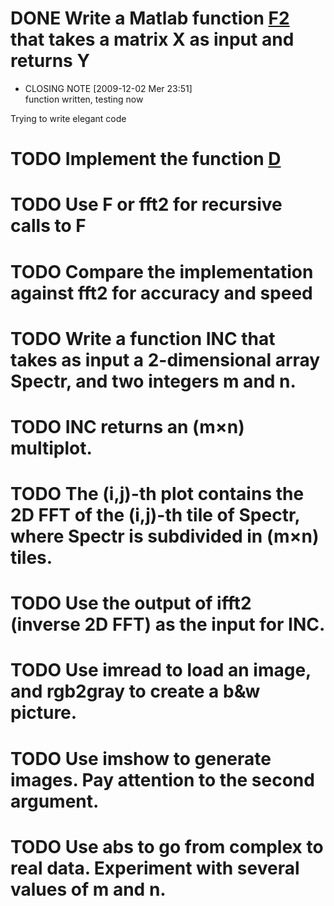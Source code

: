 
* DONE Write a Matlab function [[file:F2.m][F2]] that takes a matrix X as input and returns Y
  CLOSED: [2009-12-02 Mer 23:51]
  - CLOSING NOTE [2009-12-02 Mer 23:51] \\
    function written, testing now
  Trying to write elegant code 
  
* TODO Implement the function [[file:D.m][D]]
  
* TODO Use F or fft2 for recursive calls to F

* TODO Compare the implementation against fft2 for accuracy and speed

* TODO Write a function INC that takes as input a 2-dimensional array Spectr, and two integers m and n.

* TODO INC returns an (m×n) multiplot.

* TODO The (i,j)-th plot contains the 2D FFT of the (i,j)-th tile of Spectr, where Spectr is subdivided in (m×n) tiles.

* TODO Use the output of ifft2 (inverse 2D FFT) as the input for INC.

* TODO Use imread to load an image, and rgb2gray to create a b&w picture.

* TODO Use imshow to generate images. Pay attention to the second argument.

* TODO Use abs to go from complex to real data. Experiment with several values of m and n.
